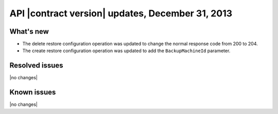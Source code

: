 API |contract version| updates, December 31, 2013
-------------------------------------------------

What's new
~~~~~~~~~~

-  The delete restore configuration operation was
   updated to change the normal response code from 200 to 204.

-  The create restore configuration operation was
   updated to add the ``BackupMachineId`` parameter.

Resolved issues
~~~~~~~~~~~~~~~

|no changes|

Known issues
~~~~~~~~~~~~

|no changes|
